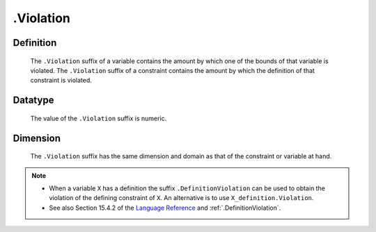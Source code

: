 .. _.Violation:

.Violation
==========

Definition
----------

    The ``.Violation`` suffix of a variable contains the amount by which one
    of the bounds of that variable is violated. The ``.Violation`` suffix of
    a constraint contains the amount by which the definition of that
    constraint is violated.

Datatype
--------

    The value of the ``.Violation`` suffix is numeric.

Dimension
---------

    The ``.Violation`` suffix has the same dimension and domain as that of
    the constraint or variable at hand.

.. note::

    -  When a variable ``X`` has a definition the suffix
       ``.DefinitionViolation`` can be used to obtain the violation of the
       defining constraint of ``X``. An alternative is to use
       ``X_definition.Violation``.

    -  See also Section 15.4.2 of the `Language Reference <https://documentation.aimms.com/_downloads/AIMMS_ref.pdf>`__ and :ref:`.DefinitionViolation`.
